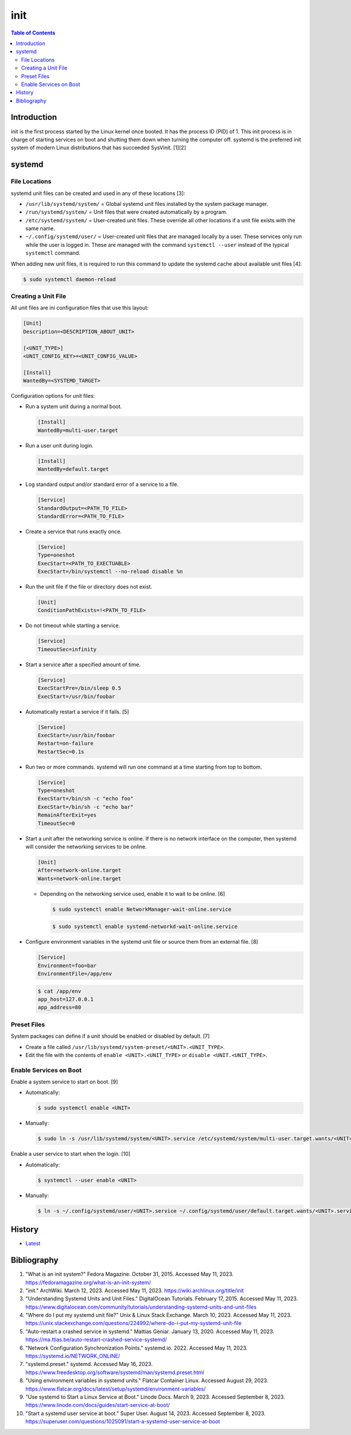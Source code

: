 init
=====

.. contents:: Table of Contents

Introduction
------------

init is the first process started by the Linux kernel once booted. It has the process ID (PID) of 1. This init process is in charge of starting services on boot and shutting them down when turning the computer off. systemd is the preferred init system of modern Linux distributions that has succeeded SysVinit. [1][2]

systemd
-------

File Locations
~~~~~~~~~~~~~~

systemd unit files can be created and used in any of these locations [3]:

-  ``/usr/lib/systemd/system/`` = Global systemd unit files installed by the system package manager.
-  ``/run/systemd/system/`` = Unit files that were created automatically by a program.
-  ``/etc/systemd/system/`` = User-created unit files. These override all other locations if a unit file exists with the same name.
-  ``~/.config/systemd/user/`` = User-created unit files that are managed locally by a user. These services only run while the user is logged in. These are managed with the command ``systemctl --user`` instead of the typical ``systemctl`` command.

When adding new unit files, it is required to run this command to update the systemd cache about available unit files [4]:

.. code-block:: sh

   $ sudo systemctl daemon-reload

Creating a Unit File
~~~~~~~~~~~~~~~~~~~~

All unit files are ini configuration files that use this layout:

.. code-block:: ini

   [Unit]
   Description=<DESCRIPTION_ABOUT_UNIT>

   [<UNIT_TYPE>]
   <UNIT_CONFIG_KEY>=<UNIT_CONFIG_VALUE>

   [Install]
   WantedBy=<SYSTEMD_TARGET>

Configuration options for unit files:

-  Run a system unit during a normal boot.

   .. code-block:: ini

      [Install]
      WantedBy=multi-user.target

-  Run a user unit during login.

   .. code-block:: sh

      [Install]
      WantedBy=default.target

-  Log standard output and/or standard error of a service to a file.

   .. code-block:: ini

      [Service]
      StandardOutput=<PATH_TO_FILE>
      StandardError=<PATH_TO_FILE>

-  Create a service that runs exactly once.

   .. code-block:: ini

      [Service]
      Type=oneshot
      ExecStart=<PATH_TO_EXECTUABLE>
      ExecStart=/bin/systemctl --no-reload disable %n

-  Run the unit file if the file or directory does not exist.

   .. code-block:: ini

      [Unit]
      ConditionPathExists=!<PATH_TO_FILE>

-  Do not timeout while starting a service.

   .. code-block:: ini

      [Service]
      TimeoutSec=infinity

-  Start a service after a specified amount of time.

   .. code-block:: ini

      [Service]
      ExecStartPre=/bin/sleep 0.5
      ExecStart=/usr/bin/foobar

-  Automatically restart a service if it fails. [5]

   .. code-block:: ini

      [Service]
      ExecStart=/usr/bin/foobar
      Restart=on-failure
      RestartSec=0.1s

-  Run two or more commands. systemd will run one command at a time starting from top to bottom.

   .. code-block:: ini

      [Service]
      Type=oneshot
      ExecStart=/bin/sh -c "echo foo"
      ExecStart=/bin/sh -c "echo bar"
      RemainAfterExit=yes
      TimeoutSec=0

-  Start a unit after the networking service is online. If there is no network interface on the computer, then systemd will consider the networking services to be online.

   .. code-block:: ini

      [Unit]
      After=network-online.target
      Wants=network-online.target

   -  Depending on the networking service used, enable it to wait to be online. [6]

      .. code-block:: sh

         $ sudo systemctl enable NetworkManager-wait-online.service

      .. code-block:: sh

         $ sudo systemctl enable systemd-networkd-wait-online.service

-  Configure environment variables in the systemd unit file or source them from an external file. [8]

   .. code-block:: ini

      [Service]
      Environment=foo=bar
      EnvironmentFile=/app/env

   .. code-block:: sh

      $ cat /app/env
      app_host=127.0.0.1
      app_address=80

Preset Files
~~~~~~~~~~~~

System packages can define if a unit should be enabled or disabled by default. [7]

-  Create a file called ``/usr/lib/systemd/system-preset/<UNIT>.<UNIT_TYPE>``.
-  Edit the file with the contents of ``enable <UNIT>.<UNIT_TYPE>`` or ``disable <UNIT.<UNIT_TYPE>``.

Enable Services on Boot
~~~~~~~~~~~~~~~~~~~~~~~

Enable a system service to start on boot. [9]

-  Automatically:

   .. code-block:: sh

      $ sudo systemctl enable <UNIT>

-  Manually:

   .. code-block:: sh

      $ sudo ln -s /usr/lib/systemd/system/<UNIT>.service /etc/systemd/system/multi-user.target.wants/<UNIT>.service

Enable a user service to start when the login. [10]

-  Automatically:

   .. code-block:: sh

      $ systemctl --user enable <UNIT>

-  Manually:

   .. code-block:: sh

      $ ln -s ~/.config/systemd/user/<UNIT>.service ~/.config/systemd/user/default.target.wants/<UNIT>.service

History
-------

-  `Latest <https://github.com/LukeShortCloud/rootpages/commits/main/src/administration/init.rst>`__

Bibliography
------------

1. "What is an init system?" Fedora Magazine. October 31, 2015. Accessed May 11, 2023. https://fedoramagazine.org/what-is-an-init-system/
2. "init." ArchWiki. March 12, 2023. Accessed May 11, 2023. https://wiki.archlinux.org/title/init
3. "Understanding Systemd Units and Unit Files." DigitalOcean Tutorials. February 17, 2015. Accessed May 11, 2023. https://www.digitalocean.com/community/tutorials/understanding-systemd-units-and-unit-files
4. "Where do I put my systemd unit file?" Unix & Linux Stack Exchange. March 10, 2023. Accessed May 11, 2023. https://unix.stackexchange.com/questions/224992/where-do-i-put-my-systemd-unit-file
5. "Auto-restart a crashed service in systemd." Mattias Geniar. January 13, 2020. Accessed May 11, 2023. https://ma.ttias.be/auto-restart-crashed-service-systemd/
6. "Network Configuration Synchronization Points." systemd.io. 2022. Accessed May 11, 2023. https://systemd.io/NETWORK_ONLINE/
7. "systemd.preset." systemd. Accessed May 16, 2023. https://www.freedesktop.org/software/systemd/man/systemd.preset.html
8. "Using environment variables in systemd units." Flatcar Container Linux. Accessed August 29, 2023. https://www.flatcar.org/docs/latest/setup/systemd/environment-variables/
9. "Use systemd to Start a Linux Service at Boot." Linode Docs. March 9, 2023. Accessed September 8, 2023. https://www.linode.com/docs/guides/start-service-at-boot/
10. "Start a systemd user service at boot." Super User. August 14, 2023. Accessed September 8, 2023. https://superuser.com/questions/1025091/start-a-systemd-user-service-at-boot
